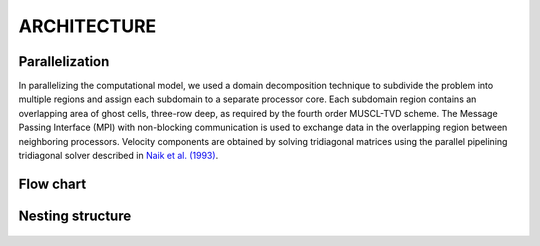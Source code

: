 **ARCHITECTURE**
================

***************
Parallelization
***************

In parallelizing the computational model, we used a domain decomposition technique to subdivide the problem into multiple regions and assign each subdomain to a separate processor core. Each subdomain region contains an overlapping area of ghost cells,  three-row deep, as required by the fourth order MUSCL-TVD scheme. The Message Passing Interface (MPI) with non-blocking communication is used to exchange  data in the overlapping region between neighboring processors.  Velocity components are obtained by solving tridiagonal matrices using the parallel pipelining tridiagonal solver described in `Naik et al. (1993) <https://ieeexplore.ieee.org/abstract/document/1263540>`_. 

**********
Flow chart
**********
.. figure:: images/flow_chart.jpg
    :width: 400px
    :align: center
    :height: 550px
    :alt: alternate text
    :figclass: align-center

.. figure:: images/modules/sediment_chart_dark.png
    :width: 325px
    :align: center
    :height: 225px
    :alt: alternate text
    :figclass: align-center

******************
Nesting structure
******************
.. figure:: images/modules/nesting_grid.png
    :width: 400px
    :align: center
    :height: 225px
    :alt: alternate text
    :figclass: align-center
